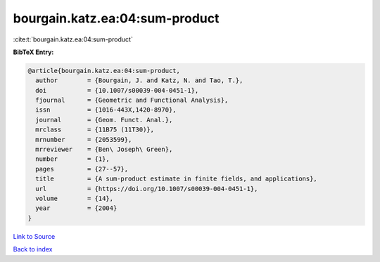 bourgain.katz.ea:04:sum-product
===============================

:cite:t:`bourgain.katz.ea:04:sum-product`

**BibTeX Entry:**

.. code-block:: bibtex

   @article{bourgain.katz.ea:04:sum-product,
     author        = {Bourgain, J. and Katz, N. and Tao, T.},
     doi           = {10.1007/s00039-004-0451-1},
     fjournal      = {Geometric and Functional Analysis},
     issn          = {1016-443X,1420-8970},
     journal       = {Geom. Funct. Anal.},
     mrclass       = {11B75 (11T30)},
     mrnumber      = {2053599},
     mrreviewer    = {Ben\ Joseph\ Green},
     number        = {1},
     pages         = {27--57},
     title         = {A sum-product estimate in finite fields, and applications},
     url           = {https://doi.org/10.1007/s00039-004-0451-1},
     volume        = {14},
     year          = {2004}
   }

`Link to Source <https://doi.org/10.1007/s00039-004-0451-1},>`_


`Back to index <../By-Cite-Keys.html>`_

